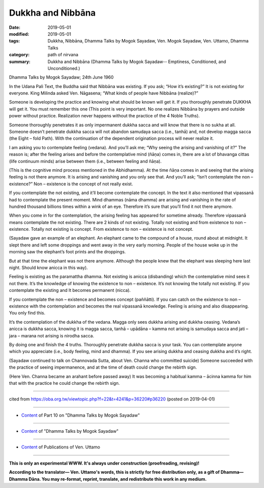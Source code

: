 ==========================================
Dukkha and Nibbāna
==========================================

:date: 2019-05-01
:modified: 2019-05-01
:tags: Dukkha, Nibbāna, Dhamma Talks by Mogok Sayadaw, Ven. Mogok Sayadaw, Ven. Uttamo, Dhamma Talks
:category: path of nirvana
:summary: Dukkha and Nibbāna (Dhamma Talks by Mogok Sayadaw-- Emptiness, Conditioned, and Unconditioned.)

Dhamma Talks by Mogok Sayadaw; 24th June 1960

In the Udana Pali Text, the Buddha said that Nibbāna was existing. If you ask; “How it’s existing?” It is not existing for everyone. King Milinda asked Ven. Nāgasena; “What kinds of people have Nibbāna (realize)?”

Someone is developing the practice and knowing what should be known will get it. If you thoroughly penetrate DUKKHA will get it. You must remember this one (This point is very important. No one realizes Nibbāna by prayers and outside power without practice. Realization never happens without the practice of the 4 Noble Truths). 

Someone thoroughly penetrates it as only impermanent dukkha sacca and will know that there is no sukha at all. Someone doesn’t penetrate dukkha sacca will not abandon samudaya sacca (i.e., tanhā) and, not develop magga sacca (the Eight – fold Path). With the continuation of the dependent origination process will never realize it.

I am asking you to contemplate feeling (vedana). And you’ll ask me; “Why seeing the arising and vanishing of it?” The reason is; after the feeling arises and before the contemplative mind (ñāṇa) comes in, there are a lot of bhavanga cittas (life continuum minds) arise between them (i.e., between feeling and ñāṇa). 

(This is the cognitive mind process mentioned in the Abhidhamma). At the time ñāṇa comes in and seeing that the arising feeling is not there anymore. It is arising and vanishing and you only see that. And you’ll ask; “Isn’t contemplate the non – existence?” Non – existence is the concept of not really exist.

If you contemplate the not existing, and it’ll become contemplate the concept. In the text it also mentioned that vipassanā had to contemplate the present moment. Mind dhammas (nāma dhamma) are arising and vanishing in the rate of hundred thousand billions times within a wink of an eye. Therefore it’s sure that you’ll find it not there anymore.

When you come in for the contemplation, the arising feeling has appeared for sometime already. Therefore vipassanā means contemplate the not existing. There are 2 kinds of not existing. Totally not existing and from existence to non – existence. Totally not existing is concept. From existence to non – existence is not concept. 

(Sayadaw gave an example of an elephant. An elephant came to the compound of a house, round about at midnight. It slept there and left some droppings and went away in the very early morning. People of the house woke up in the morning saw the elephant’s foot prints and the droppings. 

But at that time the elephant was not there anymore. Although the people knew that the elephant was sleeping here last night. Should know anicca in this way).

Feeling is existing as the paramattha dhamma. Not existing is anicca (disbanding) which the contemplative mind sees it not there. It’s the knowledge of knowing the existence to non – existence. It’s not knowing the totally not existing. If you contemplate the existing and It becomes permanent (nicca). 

If you contemplate the non – existence and becomes concept (paññātti). If you can catch on the existence to non – existence with the contemplation and becomes the real vipassanā knowledge. Feeling is arising and also disappearing. You only find this. 

It’s the contemplation of the dukkha of the vedana. Magga only sees dukkha arising and dukkha ceasing. Vedana’s anicca is dukkha sacca, knowing it is magga sacca, tanhā – upādāna – kamma not arising is samudaya sacca and jati – jara – marana not arising is nirodha sacca.

By doing one and finish the 4 truths. Thoroughly penetrate dukkha sacca is your task. You can contemplate anyone which you appreciate (i.e., body feeling, mind and dhamma). If you see arising dukkha and ceasing dukkha and it’s right. 

(Sayadaw continued to talk on Channovada Sutta, about Ven. Channa who committed suicide) Someone succeeded with the practice of seeing impermanence, and at the time of death could change the rebirth sign.

(Here Ven. Channa became an arahant before passed away) It was becoming a habitual kamma – ācinna kamma for him that with the practice he could change the rebirth sign.

------

cited from https://oba.org.tw/viewtopic.php?f=22&t=4241&p=36220#p36220 (posted on 2019-04-01)

------

- `Content <{filename}pt10-content-of-part10%zh.rst>`__ of Part 10 on "Dhamma Talks by Mogok Sayadaw"

------

- `Content <{filename}content-of-dhamma-talks-by-mogok-sayadaw%zh.rst>`__ of "Dhamma Talks by Mogok Sayadaw"

------

- `Content <{filename}../publication-of-ven-uttamo%zh.rst>`__ of Publications of Ven. Uttamo

------

**This is only an experimental WWW. It's always under construction (proofreading, revising)!**

**According to the translator— Ven. Uttamo's words, this is strictly for free distribution only, as a gift of Dhamma—Dhamma Dāna. You may re-format, reprint, translate, and redistribute this work in any medium.**

..
  2019-04-29  create rst; post on 05-01